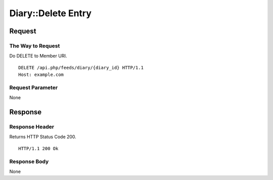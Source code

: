 .. _diary_api_delete_resource:

===================
Diary::Delete Entry
===================

Request
=======

The Way to Request
------------------

Do DELETE to Member URI.

::

  DELETE /api.php/feeds/diary/{diary_id} HTTP/1.1
  Host: example.com

Request Parameter
-----------------

None

Response
========

Response Header
---------------

Returns HTTP Status Code 200.

::

  HTTP/1.1 200 Ok

Response Body
-------------

None
